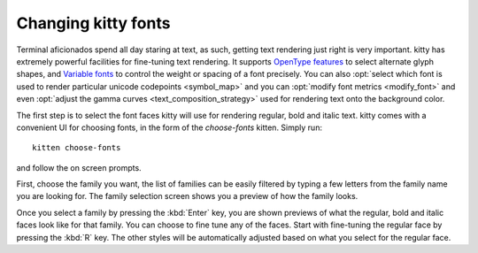 Changing kitty fonts
========================

.. only:: man

    Overview
    --------------

Terminal aficionados spend all day staring at text, as such, getting text
rendering just right is very important. kitty has extremely powerful facilities
for fine-tuning text rendering. It supports `OpenType features
<https://en.wikipedia.org/wiki/List_of_typographic_features>`__ to select
alternate glyph shapes, and `Variable fonts
<https://en.wikipedia.org/wiki/Variable_font>`__ to control the weight or
spacing of a font precisely. You can also :opt:`select which font is used to
render particular unicode codepoints <symbol_map>` and you can :opt:`modify
font metrics <modify_font>` and even :opt:`adjust the gamma curves
<text_composition_strategy>` used for rendering text onto the background color.

The first step is to select the font faces kitty will use for rendering
regular, bold and italic text. kitty comes with a convenient UI for choosing fonts,
in the form of the *choose-fonts* kitten. Simply run::

    kitten choose-fonts

and follow the on screen prompts.

First, choose the family you want, the list of families can be easily filtered by
typing a few letters from the family name you are looking for. The family
selection screen shows you a preview of how the family looks.

.. image:: ../screenshots/family-selection.png
   :alt: Choosing a family with the choose fonts kitten
   :width: 600

Once you select a family by pressing the :kbd:`Enter` key, you
are shown previews of what the regular, bold and italic faces look like
for that family. You can choose to fine tune any of the faces. Start with
fine-tuning the regular face by pressing the :kbd:`R` key. The other styles
will be automatically adjusted based on what you select for the regular face.

